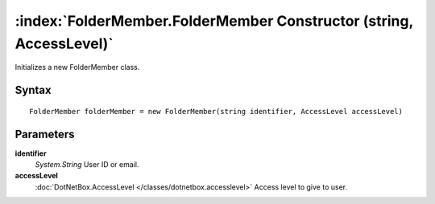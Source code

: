 :index:`FolderMember.FolderMember Constructor (string, AccessLevel)`
====================================================================

Initializes a new FolderMember class.

Syntax
------

::

	FolderMember folderMember = new FolderMember(string identifier, AccessLevel accessLevel)

Parameters
----------

**identifier**
	*System.String* User ID or email.

**accessLevel**
	:doc:`DotNetBox.AccessLevel </classes/dotnetbox.accesslevel>` Access level to give to user.

